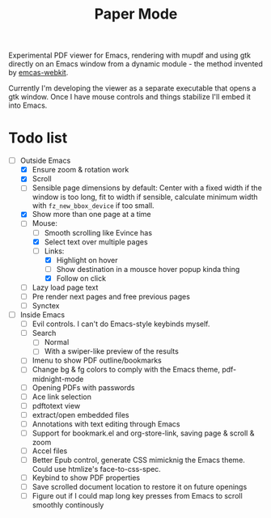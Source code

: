 #+TITLE:   Paper Mode

Experimental PDF viewer for Emacs, rendering with mupdf and using gtk directly
on an Emacs window from a dynamic module - the method invented by [[https://github.com/akirakyle/emacs-webkit][emcas-webkit]].

Currently I'm developing the viewer as a separate executable that opens a gtk
window. Once I have mouse controls and things stabilize I'll embed it into Emacs.

* Todo list
- [-] Outside Emacs
  + [X] Ensure zoom & rotation work
  + [X] Scroll
  + [ ] Sensible page dimensions by default:
    Center with a fixed width if the window is too long, fit to width if
    sensible, calculate minimum width with ~fz_new_bbox_device~ if too small.
  + [X] Show more than one page at a time
  + [-] Mouse:
    - [ ] Smooth scrolling like Evince has
    - [X] Select text over multiple pages
    - [-] Links:
      + [X] Highlight on hover
      + [ ] Show destination in a mousce hover popup kinda thing
      + [X] Follow on click
  + [ ] Lazy load page text
  + [ ] Pre render next pages and free previous pages
  + [ ] Synctex
- [ ] Inside Emacs
  + [ ] Evil controls. I can't do Emacs-style keybinds myself.
  + [ ] Search
    - [ ] Normal
    - [ ] With a swiper-like preview of the results
  + [ ] Imenu to show PDF outline/bookmarks
  + [ ] Change bg & fg colors to comply with the Emacs theme, pdf-midnight-mode
  + [ ] Opening PDFs with passwords
  + [ ] Ace link selection
  + [ ] pdftotext view
  + [ ] extract/open embedded files
  + [ ] Annotations with text editing through Emacs
  + [ ] Support for bookmark.el and org-store-link, saving page & scroll & zoom
  + [ ] Accel files
  + [ ] Better Epub control, generate CSS mimicknig the Emacs theme.
    Could use htmlize's face-to-css-spec.
  + [ ] Keybind to show PDF properties
  + [ ] Save scrolled document location to restore it on future openings
  + [ ] Figure out if I could map long key presses from Emacs to scroll smoothly
    continously
